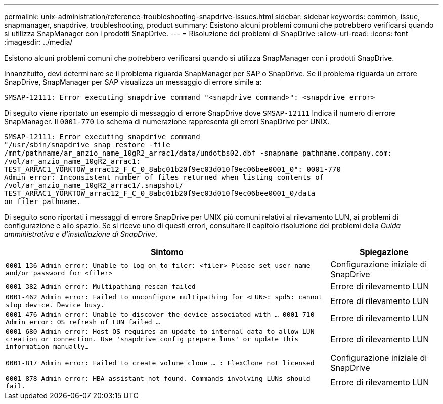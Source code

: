 ---
permalink: unix-administration/reference-troubleshooting-snapdrive-issues.html 
sidebar: sidebar 
keywords: common, issue, snapmanager, snapdrive, troubleshooting, product 
summary: Esistono alcuni problemi comuni che potrebbero verificarsi quando si utilizza SnapManager con i prodotti SnapDrive. 
---
= Risoluzione dei problemi di SnapDrive
:allow-uri-read: 
:icons: font
:imagesdir: ../media/


[role="lead"]
Esistono alcuni problemi comuni che potrebbero verificarsi quando si utilizza SnapManager con i prodotti SnapDrive.

Innanzitutto, devi determinare se il problema riguarda SnapManager per SAP o SnapDrive. Se il problema riguarda un errore SnapDrive, SnapManager per SAP visualizza un messaggio di errore simile a:

[listing]
----
SMSAP-12111: Error executing snapdrive command "<snapdrive command>": <snapdrive error>
----
Di seguito viene riportato un esempio di messaggio di errore SnapDrive dove `SMSAP-12111` Indica il numero di errore SnapManager. Il `0001-770` Lo schema di numerazione rappresenta gli errori SnapDrive per UNIX.

[listing]
----
SMSAP-12111: Error executing snapdrive command
"/usr/sbin/snapdrive snap restore -file
/mnt/pathname/ar_anzio_name_10gR2_arrac1/data/undotbs02.dbf -snapname pathname.company.com:
/vol/ar_anzio_name_10gR2_arrac1:
TEST_ARRAC1_YORKTOW_arrac12_F_C_0_8abc01b20f9ec03d010f9ec06bee0001_0": 0001-770
Admin error: Inconsistent number of files returned when listing contents of
/vol/ar_anzio_name_10gR2_arrac1/.snapshot/
TEST_ARRAC1_YORKTOW_arrac12_F_C_0_8abc01b20f9ec03d010f9ec06bee0001_0/data
on filer pathname.
----
Di seguito sono riportati i messaggi di errore SnapDrive per UNIX più comuni relativi al rilevamento LUN, ai problemi di configurazione e allo spazio. Se si riceve uno di questi errori, consultare il capitolo risoluzione dei problemi della _Guida amministrativa e d'installazione di SnapDrive_.

[cols="3a,1a"]
|===
| Sintomo | Spiegazione 


 a| 
``0001-136 Admin error: Unable to log on to filer: <filer> Please set user name and/or password for <filer>``
 a| 
Configurazione iniziale di SnapDrive



 a| 
`0001-382 Admin error: Multipathing rescan failed`
 a| 
Errore di rilevamento LUN



 a| 
`0001-462 Admin error: Failed to unconfigure multipathing for <LUN>: spd5: cannot stop device. Device busy.`
 a| 
Errore di rilevamento LUN



 a| 
``0001-476 Admin error: Unable to discover the device associated with ... 0001-710 Admin error: OS refresh of LUN failed ...``
 a| 
Errore di rilevamento LUN



 a| 
``0001-680 Admin error: Host OS requires an update to internal data to allow LUN creation or connection. Use 'snapdrive config prepare luns' or update this information manually...``
 a| 
Errore di rilevamento LUN



 a| 
`0001-817 Admin error: Failed to create volume clone ... : FlexClone not licensed`
 a| 
Configurazione iniziale di SnapDrive



 a| 
``0001-878 Admin error: HBA assistant not found. Commands involving LUNs should fail.``
 a| 
Errore di rilevamento LUN

|===